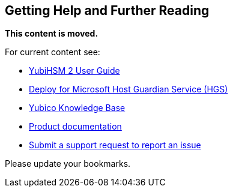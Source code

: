 == Getting Help and Further Reading

**This content is moved.**

For current content see: 

- link:https://docs.yubico.com/hardware/yubihsm-2/hsm-2-user-guide/index.html[YubiHSM 2 User Guide]

- link:https://docs.yubico.com/hardware/yubihsm-2/hsm-2-user-guide/hsm2-ms-host-guardian-service-guide.html[Deploy for Microsoft Host Guardian Service (HGS)]

- https://support.yubico.com/[Yubico Knowledge Base]

- https://resources.yubico.com/53ZDUYE6/at/k76bjgrqvf9mfxkgg53gt3f/213134-YubiHSM2-solution-brief-r2.pdf[Product documentation]

- https://support.yubico.com/hc/en-us/requests/new[Submit a support request to report an issue]

Please update your bookmarks.